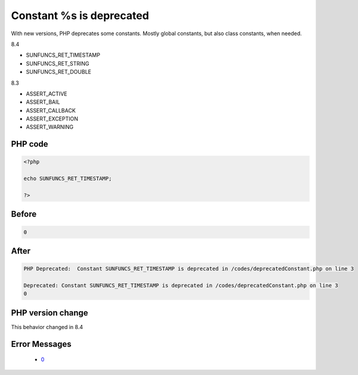 .. _`constant-%s-is-deprecated`:

Constant %s is deprecated
=========================
.. meta::
	:description:
		Constant %s is deprecated: With new versions, PHP deprecates some constants.
	:twitter:card: summary_large_image
	:twitter:site: @exakat
	:twitter:title: Constant %s is deprecated
	:twitter:description: Constant %s is deprecated: With new versions, PHP deprecates some constants
	:twitter:creator: @exakat
	:twitter:image:src: https://php-changed-behaviors.readthedocs.io/en/latest/_static/logo.png
	:og:image: https://php-changed-behaviors.readthedocs.io/en/latest/_static/logo.png
	:og:title: Constant %s is deprecated
	:og:type: article
	:og:description: With new versions, PHP deprecates some constants
	:og:url: https://php-tips.readthedocs.io/en/latest/tips/deprecatedConstant.html
	:og:locale: en

With new versions, PHP deprecates some constants. Mostly global constants, but also class constants, when needed.



8.4

+ SUNFUNCS_RET_TIMESTAMP

+ SUNFUNCS_RET_STRING

+ SUNFUNCS_RET_DOUBLE



8.3

+ ASSERT_ACTIVE

+ ASSERT_BAIL

+ ASSERT_CALLBACK

+ ASSERT_EXCEPTION

+ ASSERT_WARNING









PHP code
________
.. code-block:: php

   <?php
   
   echo SUNFUNCS_RET_TIMESTAMP;
   
   ?>

Before
______
.. code-block:: output

   0

After
______
.. code-block:: output

   PHP Deprecated:  Constant SUNFUNCS_RET_TIMESTAMP is deprecated in /codes/deprecatedConstant.php on line 3
   
   Deprecated: Constant SUNFUNCS_RET_TIMESTAMP is deprecated in /codes/deprecatedConstant.php on line 3
   0


PHP version change
__________________
This behavior changed in 8.4


Error Messages
______________

  + `0 <https://php-errors.readthedocs.io/en/latest/messages/.html>`_



